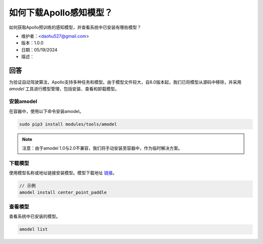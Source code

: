 如何下载Apollo感知模型？
==========================

如何获取Apollo预训练的感知模型，并查看系统中已安装有哪些模型？

- 维护者：<daohu527@gmail.com>
- 版本：1.0.0
- 日期：05/19/2024
- 描述：

回答
-----

为验证自动驾驶算法，Apollo支持多种任务和模型。由于模型文件较大，自8.0版本起，我们已将模型从源码中移除，并采用 `amodel` 工具进行模型管理，包括安装、查看和卸载模型。

安装amodel
~~~~~~~~~~

在容器中，使用以下命令安装amodel。

.. code-block:: shell

    sudo pip3 install modules/tools/amodel

.. note::

    注意：由于amodel 1.0与2.0不兼容，我们将手动安装至容器中，作为临时解决方案。

下载模型
~~~~~~~~~~

使用模型名称或地址链接安装模型。模型下载地址 `链接 <https://github.com/ApolloAuto/apollo/discussions/15212>`_。

.. code-block:: shell

    // 示例
    amodel install center_point_paddle

查看模型
~~~~~~~~~~

查看系统中已安装的模型。

.. code-block:: shell

    amodel list

